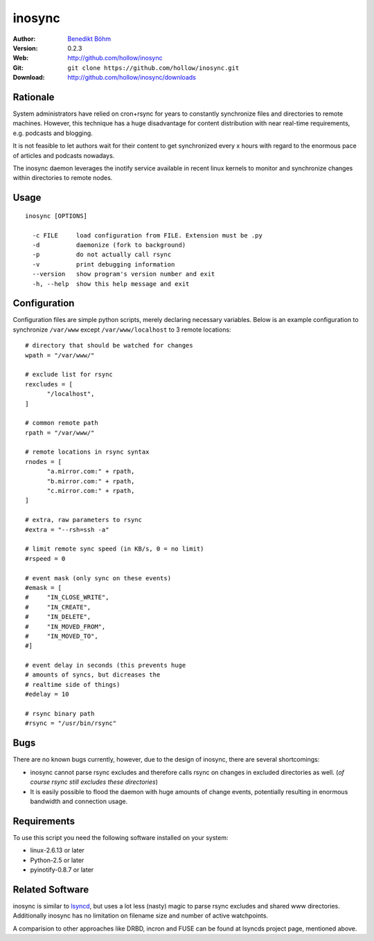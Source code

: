 =======
inosync
=======

:Author: `Benedikt Böhm <bb@xnull.de>`_
:Version: 0.2.3
:Web: http://github.com/hollow/inosync
:Git: ``git clone https://github.com/hollow/inosync.git``
:Download: http://github.com/hollow/inosync/downloads

Rationale
=========

System administrators have relied on cron+rsync for years to constantly
synchronize files and directories to remote machines. However, this technique
has a huge disadvantage for content distribution with near real-time
requirements, e.g. podcasts and blogging.

It is not feasible to let authors wait for their content to get synchronized
every x hours with regard to the enormous pace of articles and
podcasts nowadays.

The inosync daemon leverages the inotify service available in recent linux
kernels to monitor and synchronize changes within directories to remote nodes.


Usage
=====

::

  inosync [OPTIONS]

    -c FILE     load configuration from FILE. Extension must be .py
    -d          daemonize (fork to background)
    -p          do not actually call rsync
    -v          print debugging information
    --version   show program's version number and exit
    -h, --help  show this help message and exit


Configuration
=============

Configuration files are simple python scripts, merely declaring necessary
variables. Below is an example configuration to synchronize ``/var/www``
except ``/var/www/localhost`` to 3 remote locations:
::

  # directory that should be watched for changes
  wpath = "/var/www/"

  # exclude list for rsync
  rexcludes = [
  	"/localhost",
  ]

  # common remote path
  rpath = "/var/www/"

  # remote locations in rsync syntax
  rnodes = [
  	"a.mirror.com:" + rpath,
  	"b.mirror.com:" + rpath,
  	"c.mirror.com:" + rpath,
  ]

  # extra, raw parameters to rsync
  #extra = "--rsh=ssh -a"

  # limit remote sync speed (in KB/s, 0 = no limit)
  #rspeed = 0

  # event mask (only sync on these events)
  #emask = [
  #	"IN_CLOSE_WRITE",
  #	"IN_CREATE",
  #	"IN_DELETE",
  #	"IN_MOVED_FROM",
  #	"IN_MOVED_TO",
  #]

  # event delay in seconds (this prevents huge
  # amounts of syncs, but dicreases the 
  # realtime side of things)
  #edelay = 10

  # rsync binary path
  #rsync = "/usr/bin/rsync"


Bugs
====

There are no known bugs currently, however, due to the design of inosync, there
are several shortcomings:

- inosync cannot parse rsync excludes and therefore calls rsync on changes in
  excluded directories as well. (`of course rsync still excludes these
  directories`)
- It is easily possible to flood the daemon with huge amounts of change events,
  potentially resulting in enormous bandwidth and connection usage.

Requirements
============

To use this script you need the following software installed on your system:

- linux-2.6.13 or later
- Python-2.5 or later
- pyinotify-0.8.7 or later


Related Software
================

inosync is similar to `lsyncd <http://www.pri.univie.ac.at/index.php?c=show&CEWebS_what=Lsyncd>`_,
but uses a lot less (nasty) magic to parse rsync excludes and shared www
directories. Additionally inosync has no limitation on filename size and number
of active watchpoints.

A comparision to other approaches like DRBD, incron and FUSE can be found at
lsyncds project page, mentioned above.
